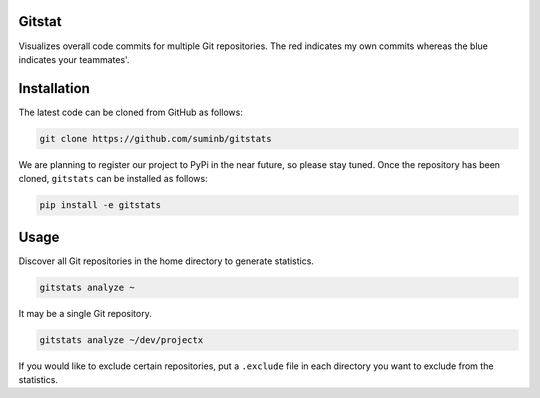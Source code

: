 Gitstat
=======

.. image:: https://travis-ci.org/suminb/gitstats.svg?branch=develop
   :target: https://travis-ci.org/suminb/gitstats

.. image:: https://coveralls.io/repos/github/suminb/gitstats/badge.svg?branch=develop
   :target: https://coveralls.io/github/suminb/gitstats?branch=develop

Visualizes overall code commits for multiple Git repositories. The red
indicates my own commits whereas the blue indicates your teammates'.

.. image:: http://s1.postimg.org/mrnwnla3j/2014.png


Installation
============

The latest code can be cloned from GitHub as follows:

.. code-block:: console

   git clone https://github.com/suminb/gitstats

We are planning to register our project to PyPi in the near future, so please
stay tuned. Once the repository has been cloned, ``gitstats`` can be installed
as follows:

.. code-block:: console

   pip install -e gitstats

Usage
=====

Discover all Git repositories in the home directory to generate statistics.

.. code-block:: console

    gitstats analyze ~

It may be a single Git repository.

.. code-block:: console

    gitstats analyze ~/dev/projectx

If you would like to exclude certain repositories, put a ``.exclude`` file in
each directory you want to exclude from the statistics.
